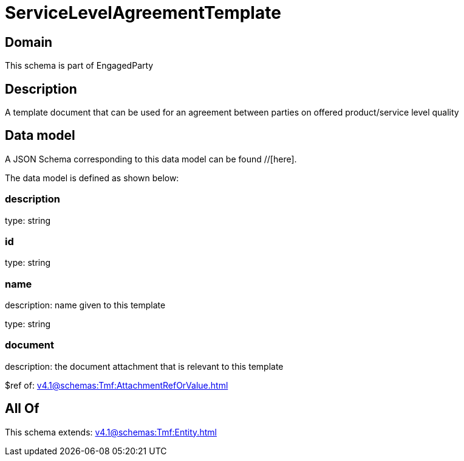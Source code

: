 = ServiceLevelAgreementTemplate

[#domain]
== Domain

This schema is part of EngagedParty

[#description]
== Description
A template document that can be used for an agreement between parties on offered product/service level quality


[#data_model]
== Data model

A JSON Schema corresponding to this data model can be found //[here].



The data model is defined as shown below:


=== description
type: string


=== id
type: string


=== name
description: name given to this template

type: string


=== document
description: the document attachment that is relevant to this template

$ref of: xref:v4.1@schemas:Tmf:AttachmentRefOrValue.adoc[]


[#all_of]
== All Of

This schema extends: xref:v4.1@schemas:Tmf:Entity.adoc[]
